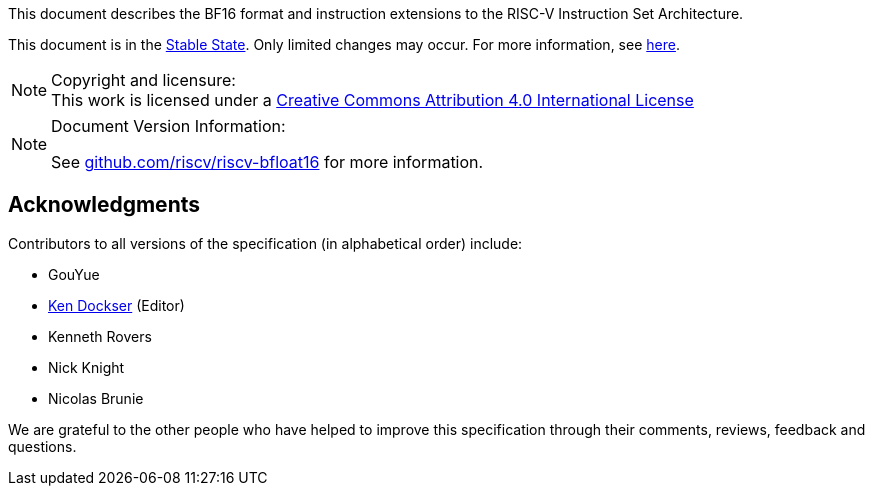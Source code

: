 //:This is the preamble.

[preamble]
// = Colophon

This document describes the BF16 format and instruction extensions to the 
RISC-V Instruction Set Architecture.

This document is in the link:http://riscv.org/spec-state[Stable State].
Only limited changes may occur.
For more information, see link:http://riscv.org/spec-state[here].

[NOTE]
.Copyright and licensure:
This work is licensed under a
link:http://creativecommons.org/licenses/by/4.0/[Creative Commons Attribution 4.0 International License]

[NOTE]
.Document Version Information:
====
//include::git-commit.adoc[]

See link:https://github.com/riscv/riscv-bfloat16[github.com/riscv/riscv-bfloat16]
for more information.
====

[acknowledgments]
== Acknowledgments

Contributors to all versions of the specification (in alphabetical order)
include:
[square]
* GouYue +
* link:mailto:kad@rivosinc.com[Ken Dockser] (Editor) +
* Kenneth Rovers +
* Nick Knight +
* Nicolas Brunie +

We are grateful to the other people who
have helped to improve this specification through their comments, reviews,
feedback and questions.
